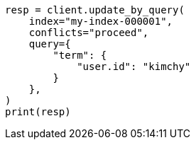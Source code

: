 // This file is autogenerated, DO NOT EDIT
// docs/update-by-query.asciidoc:325

[source, python]
----
resp = client.update_by_query(
    index="my-index-000001",
    conflicts="proceed",
    query={
        "term": {
            "user.id": "kimchy"
        }
    },
)
print(resp)
----
